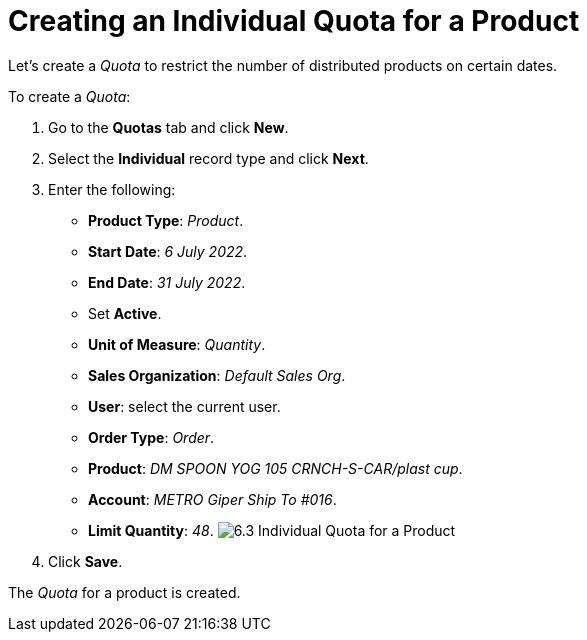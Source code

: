 = Creating an Individual Quota for a Product

Let's create a _Quota_ to restrict the number of distributed products on
certain dates.



To create a _Quota_:

. Go to the *Quotas* tab and click *New*.
. Select the *Individual* record type and click *Next*.
. Enter the following:
* *Product Type*: _Product_.
* *Start Date*: _6 July 2022_.
* *End Date*: _31 July 2022_.
* Set *Active*.
* *Unit of Measure*: _Quantity_.
* *Sales Organization*: _Default Sales Org_.
* *User*: select the current user.
* *Order Type*: _Order_.
* *Product*: _DM SPOON YOG 105 CRNCH-S-CAR/plast cup_.
* *Account*: _METRO Giper Ship To #016_.
* *Limit Quantity*: _48_.
image:6.3-Individual-Quota-for-a-Product.png[]
. Click *Save*.

The _Quota_ for a product is created.
